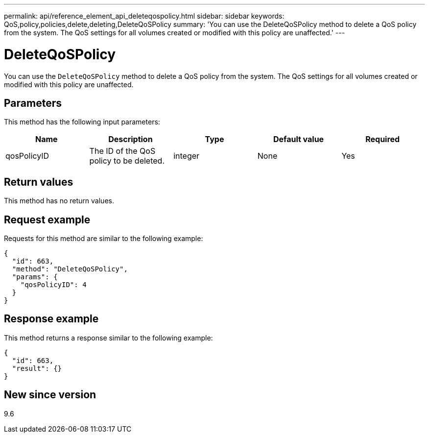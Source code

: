 ---
permalink: api/reference_element_api_deleteqospolicy.html
sidebar: sidebar
keywords: QoS,policy,policies,delete,deleting,DeleteQoSPolicy
summary: 'You can use the DeleteQoSPolicy method to delete a QoS policy from the system. The QoS settings for all volumes created or modified with this policy are unaffected.'
---

= DeleteQoSPolicy
:icons: font
:imagesdir: ../media/

[.lead]
You can use the `DeleteQoSPolicy` method to delete a QoS policy from the system. The QoS settings for all volumes created or modified with this policy are unaffected.

== Parameters

This method has the following input parameters:

[options="header"]
|===
|Name |Description |Type |Default value |Required
a|
qosPolicyID
a|
The ID of the QoS policy to be deleted.
a|
integer
a|
None
a|
Yes
|===

== Return values

This method has no return values.

== Request example

Requests for this method are similar to the following example:

----
{
  "id": 663,
  "method": "DeleteQoSPolicy",
  "params": {
    "qosPolicyID": 4
  }
}
----

== Response example

This method returns a response similar to the following example:

----
{
  "id": 663,
  "result": {}
}
----

== New since version

9.6

